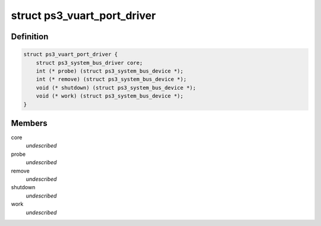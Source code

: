 .. -*- coding: utf-8; mode: rst -*-
.. src-file: drivers/ps3/vuart.h

.. _`ps3_vuart_port_driver`:

struct ps3_vuart_port_driver
============================

.. c:type:: struct ps3_vuart_port_driver

    a driver for a device on a vuart port

.. _`ps3_vuart_port_driver.definition`:

Definition
----------

.. code-block:: c

    struct ps3_vuart_port_driver {
        struct ps3_system_bus_driver core;
        int (* probe) (struct ps3_system_bus_device *);
        int (* remove) (struct ps3_system_bus_device *);
        void (* shutdown) (struct ps3_system_bus_device *);
        void (* work) (struct ps3_system_bus_device *);
    }

.. _`ps3_vuart_port_driver.members`:

Members
-------

core
    *undescribed*

probe
    *undescribed*

remove
    *undescribed*

shutdown
    *undescribed*

work
    *undescribed*

.. This file was automatic generated / don't edit.

